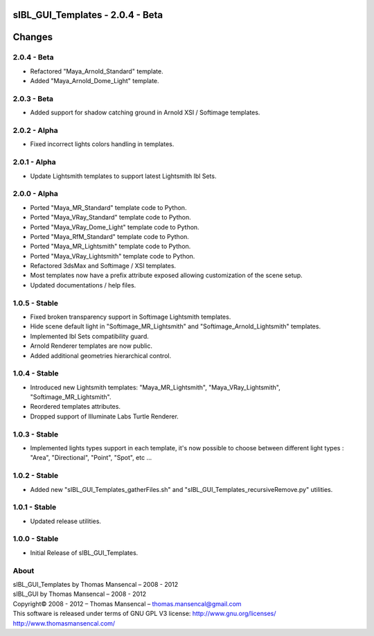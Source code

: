 sIBL_GUI_Templates - 2.0.4 - Beta
=================================

.. .changes

Changes
=======

2.0.4 - Beta
------------

-  Refactored "Maya_Arnold_Standard" template.
-  Added "Maya_Arnold_Dome_Light" template.

2.0.3 - Beta
------------

-  Added support for shadow catching ground in Arnold XSI / Softimage templates.

2.0.2 - Alpha
--------------

-  Fixed incorrect lights colors handling in templates.

2.0.1 - Alpha
--------------

-  Update Lightsmith templates to support latest Lightsmith Ibl Sets.

2.0.0 - Alpha
--------------

-  Ported "Maya_MR_Standard" template code to Python.
-  Ported "Maya_VRay_Standard" template code to Python.
-  Ported "Maya_VRay_Dome_Light" template code to Python.
-  Ported "Maya_RfM_Standard" template code to Python.
-  Ported "Maya_MR_Lightsmith" template code to Python.
-  Ported "Maya_VRay_Lightsmith" template code to Python.
-  Refactored 3dsMax and Softimage / XSI templates.
-  Most templates now have a prefix attribute exposed allowing customization of the scene setup. 
-  Updated documentations / help files.

1.0.5 - Stable
--------------

-  Fixed broken transparency support in Softimage Lightsmith templates.
-  Hide scene default light in "Softimage_MR_Lightsmith" and "Softimage_Arnold_Lightsmith" templates.
-  Implemented Ibl Sets compatibility guard.
-  Arnold Renderer templates are now public.
-  Added additional geometries hierarchical control.

1.0.4 - Stable
--------------

-  Introduced new Lightsmith templates: "Maya_MR_Lightsmith", "Maya_VRay_Lightsmith", "Softimage_MR_Lightsmith".
-  Reordered templates attributes.
-  Dropped support of Illuminate Labs Turtle Renderer.

1.0.3 - Stable
--------------

-  Implemented lights types support in each template, it's now possible to choose between different light types : "Area", "Directional", "Point", "Spot", etc ...

1.0.2 - Stable
--------------

-  Added new "sIBL_GUI_Templates_gatherFiles.sh" and "sIBL_GUI_Templates_recursiveRemove.py" utilities.

1.0.1 - Stable
--------------

-  Updated release utilities.

1.0.0 - Stable
--------------

-  Initial Release of sIBL_GUI_Templates.

.. .about

About
-----

| sIBL_GUI_Templates by Thomas Mansencal – 2008 - 2012
| sIBL_GUI by Thomas Mansencal – 2008 - 2012
| Copyright© 2008 - 2012 – Thomas Mansencal – `thomas.mansencal@gmail.com <mailto:thomas.mansencal@gmail.com>`_
| This software is released under terms of GNU GPL V3 license: http://www.gnu.org/licenses/
| `http://www.thomasmansencal.com/ <http://www.thomasmansencal.com/>`_